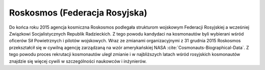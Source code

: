Roskosmos (Federacja Rosyjska)
------------------------------
Do końca roku 2015 agencja kosmiczna Roskosmos podlegała strukturom wojskowym Federacji Rosyjskiej a wcześniej Związkowi Socjalistycznych Republik Radzieckich. Z tego powodu kandydaci na kosmonautów byli wybierani wśród oficerów Sił Powietrznych i pilotów wojskowych. Wraz ze zmianami organizacyjnymi z 31 grudnia 2015 Roskosmos przekształcił się w cywilną agencję zarządzaną na wzór amerykańskiej NASA :cite:`Cosmonauts-Biographical-Data`. Z tego powodu proces rekrutacji kosmonautów uległ zmianie i w najbliższych latach wśród rosyjskich kosmonautów znajdzie się więcej cywili w szczególności naukowców i inżynierów.

.. csv-table:: Lista rosyjskich kosmonautów
    :name: table-astronauts-roscosmos
    :file: data/astronauts-roscosmos.csv
    :header-rows: 1
    :widths: 20, 25, 10, 5, 5, 5, 15, 15

